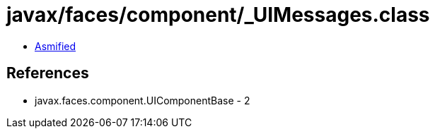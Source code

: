 = javax/faces/component/_UIMessages.class

 - link:_UIMessages-asmified.java[Asmified]

== References

 - javax.faces.component.UIComponentBase - 2
